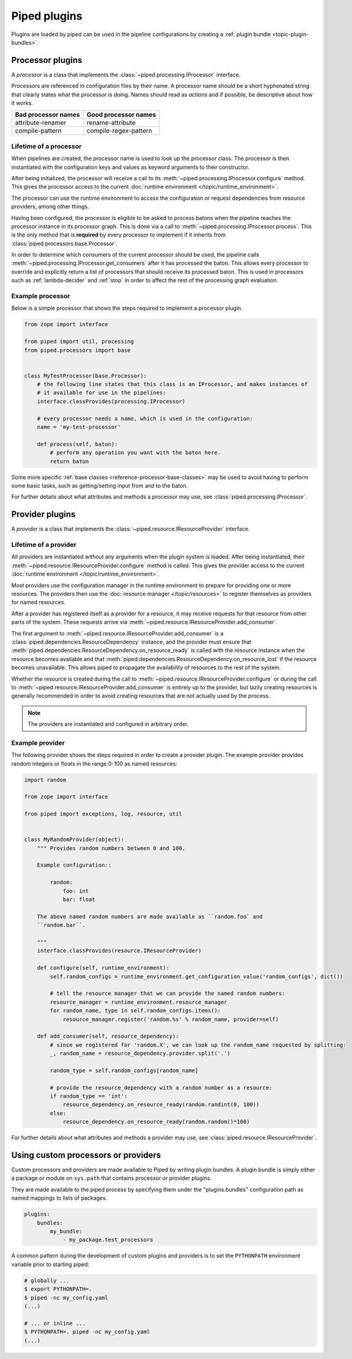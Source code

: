 Piped plugins
=============


Plugins are loaded by piped can be used in the pipeline configurations by creating a
:ref:`plugin bundle <topic-plugin-bundles>`.

.. _topic-plugin-processor:

Processor plugins
-----------------

A *processor* is a class that implements the :class:`~piped.processing.IProcessor` interface.

Processors are referenced in configuration files by their name. A processor name should be a short
hyphenated string that clearly states what the processor is doing. Names should read
as *actions* and if possible, be descriptive about how it works.

===================== ======================
 Bad processor names   Good processor names
===================== ======================
 attribute-renamer     rename-attribute
 compile-pattern       compile-regex-pattern
===================== ======================




Lifetime of a processor
^^^^^^^^^^^^^^^^^^^^^^^

When pipelines are created, the processor name is used to look up the processor class. The processor
is then instantiated with the configuration keys and values as keyword arguments to their
constructor.

After being initialized, the processor will receive a call to its :meth:`~piped.processing.IProcessor.configure`
method. This gives the processor access to the current :doc:`runtime environment </topic/runtime_environment>`.

The processor can use the runtime environment to access the configuration or request dependencies from
resource providers, among other things.

Having been configured, the processor is eligible to be asked to process batons when the pipeline reaches
the processor instance in its processor graph. This is done via a call to :meth:`~piped.processing.IProcessor.process`.
This is the only method that is **required** by every processor to implement if it inherits from
:class:`piped.processors.base.Processor`.

In order to determine which consumers of the current processor should be used, the pipeline calls
:meth:`~piped.processing.IProcessor.get_consumers` after it has processed the baton. This allows every
processor to override and explicitly return a list of processors that should receive its processed baton. This
is used in processors such as :ref:`lambda-decider` and :ref:`stop` in order to affect the rest of the processing
graph evaluation.


Example processor
^^^^^^^^^^^^^^^^^

Below is a simple processor that shows the steps required to implement a processor plugin.

.. code-block:: python

    from zope import interface

    from piped import util, processing
    from piped.processors import base


    class MyTestProcessor(base.Processor):
        # the following line states that this class is an IProcessor, and makes instances of
        # it available for use in the pipelines:
        interface.classProvides(processing.IProcessor)

        # every processor needs a name, which is used in the configuration:
        name = 'my-test-processor'

        def process(self, baton):
            # perform any operation you want with the baton here.
            return baton


Some more specific :ref:`base classes <reference-processor-base-classes>` may be used to avoid having
to perform some basic tasks, such as getting/setting input from and to the baton.


For further details about what attributes and methods a processor may use, see
:class:`piped.processing.IProcessor`.


.. _topic-plugin-provider:

Provider plugins
----------------

A *provider* is a class that implements the :class:`~piped.resource.IResourceProvider` interface.


Lifetime of a provider
^^^^^^^^^^^^^^^^^^^^^^

All providers are instantiated without any arguments when the plugin system is loaded. After being instantiated,
their :meth:`~piped.resource.IResourceProvider.configure` method is called. This gives the provider access
to the current :doc:`runtime environment </topic/runtime_environment>`.

Most providers use the configuration manager in the runtime environment to prepare for providing one or
more resources. The providers then use the :doc:`resource manager </topic/resources>` to register themselves
as providers for named resources.

After a provider has registered itself as a provider for a resource, it may
receive requests for that resource from other parts of the system. These requests arrive via
:meth:`~piped.resource.IResourceProvider.add_consumer`.

The first argument to :meth:`~piped.resource.IResourceProvider.add_consumer` is a
:class:`piped.dependencies.ResourceDependency` instance, and the provider must ensure that
:meth:`piped.dependencies.ResourceDependency.on_resource_ready` is called with the resource instance when
the resource becomes available and that :meth:`piped.dependencies.ResourceDependency.on_resource_lost` if the
resource becomes unavailable. This allows piped to propagate the availability of resources to the rest of
the system.

Whether the resource is created during the call to :meth:`~piped.resource.IResourceProvider.configure` or
during the call to :meth:`~piped.resource.IResourceProvider.add_consumer` is entirely up to the provider, but
lazily creating resources is generally recommended in order to avoid creating resources that are not actually
used by the process.

.. note:: The providers are instantiated and configured in arbitrary order.


Example provider
^^^^^^^^^^^^^^^^

The following provider shows the steps required in order to create a provider plugin. The example
provider provides random integers or floats in the range 0-100 as named resources:

.. code-block:: python

    import random

    from zope import interface

    from piped import exceptions, log, resource, util


    class MyRandomProvider(object):
        """ Provides random numbers between 0 and 100.

        Example configuration::

            random:
                foo: int
                bar: float

        The above named random numbers are made available as ``random.foo` and
        ``random.bar``.

        """
        interface.classProvides(resource.IResourceProvider)

        def configure(self, runtime_environment):
            self.random_configs = runtime_environment.get_configuration_value('random_configs', dict())

            # tell the resource manager that we can provide the named random numbers:
            resource_manager = runtime_environment.resource_manager
            for random_name, type in self.random_configs.items():
                resource_manager.register('random.%s' % random_name, provider=self)

        def add_consumer(self, resource_dependency):
            # since we registered for 'random.X', we can look up the random_name requested by splitting:
            _, random_name = resource_dependency.provider.split('.')

            random_type = self.random_configs[random_name]

            # provide the resource_dependency with a random number as a resource:
            if random_type == 'int':
                resource_dependency.on_resource_ready(random.randint(0, 100))
            else:
                resource_dependency.on_resource_ready(random.random()*100)


For further details about what attributes and methods a provider may use, see
:class:`piped.resource.IResourceProvider`.



.. _topic-plugin-bundles:

Using custom processors or providers
------------------------------------

Custom processors and providers are made available to Piped by writing plugin bundles. A plugin
bundle is simply either a package or module on ``sys.path`` that contains processor or provider
plugins.

They are made available to the piped process by specifying them under the "plugins.bundles" configuration
path as named mappings to lists of packages.


.. code-block:: yaml

    plugins:
        bundles:
            my_bundle:
                - my_package.test_processors

A common pattern during the development of custom plugins and providers is to set the ``PYTHONPATH``
environment variable prior to starting piped:

.. code-block:: bash

    # globally ...
    $ export PYTHONPATH=.
    $ piped -nc my_config.yaml
    (...)

    # ... or inline ...
    $ PYTHONPATH=. piped -nc my_config.yaml
    (...)